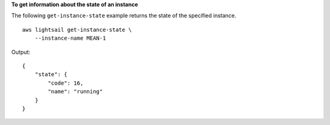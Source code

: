 **To get information about the state of an instance**

The following ``get-instance-state`` example returns the state of the specified instance. ::

    aws lightsail get-instance-state \
        --instance-name MEAN-1

Output::

    {
        "state": {
            "code": 16,
            "name": "running"
        }
    }
